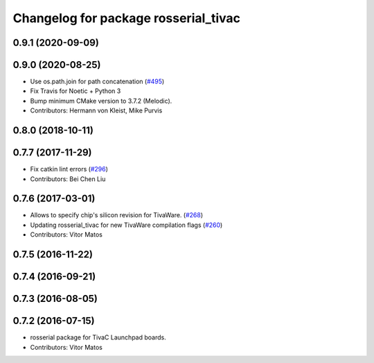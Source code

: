 ^^^^^^^^^^^^^^^^^^^^^^^^^^^^^^^^^^^^^
Changelog for package rosserial_tivac
^^^^^^^^^^^^^^^^^^^^^^^^^^^^^^^^^^^^^

0.9.1 (2020-09-09)
------------------

0.9.0 (2020-08-25)
------------------
* Use os.path.join for path concatenation (`#495 <https://github.com/ros-drivers/rosserial/issues/495>`_)
* Fix Travis for Noetic + Python 3
* Bump minimum CMake version to 3.7.2 (Melodic).
* Contributors: Hermann von Kleist, Mike Purvis

0.8.0 (2018-10-11)
------------------

0.7.7 (2017-11-29)
------------------
* Fix catkin lint errors (`#296 <https://github.com/ros-drivers/rosserial/issues/296>`_)
* Contributors: Bei Chen Liu

0.7.6 (2017-03-01)
------------------
* Allows to specify chip's silicon revision for TivaWare. (`#268 <https://github.com/ros-drivers/rosserial/issues/268>`_)
* Updating rosserial_tivac for new TivaWare compilation flags (`#260 <https://github.com/ros-drivers/rosserial/issues/260>`_)
* Contributors: Vitor Matos

0.7.5 (2016-11-22)
------------------

0.7.4 (2016-09-21)
------------------

0.7.3 (2016-08-05)
------------------

0.7.2 (2016-07-15)
------------------
* rosserial package for TivaC Launchpad boards.
* Contributors: Vitor Matos
